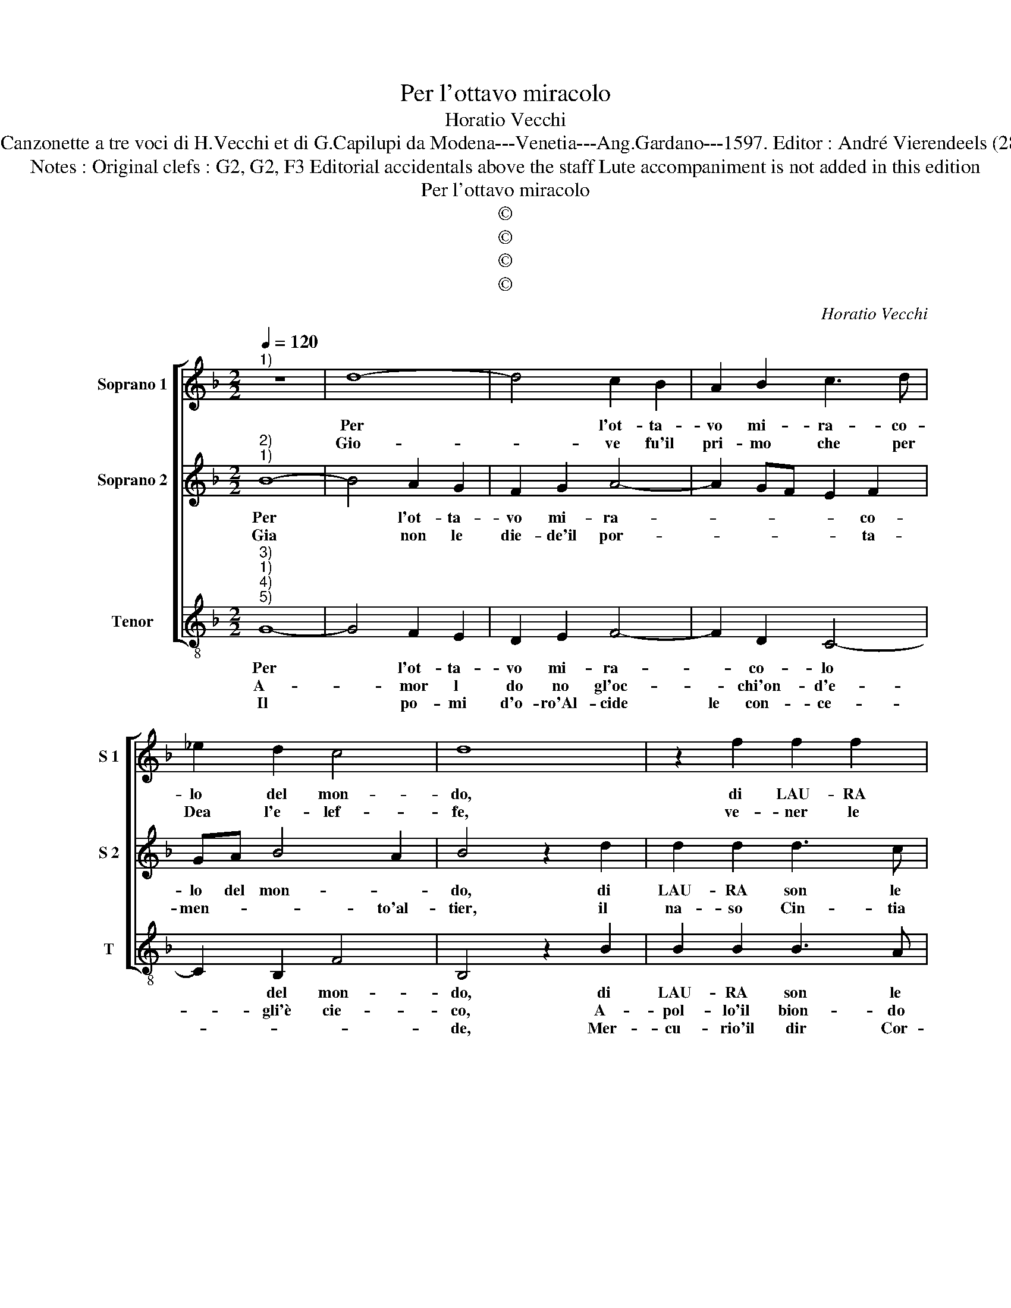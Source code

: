 X:1
T:Per l'ottavo miracolo
T:Horatio Vecchi
T:Source : Canzonette a tre voci di H.Vecchi et di G.Capilupi da Modena---Venetia---Ang.Gardano---1597. Editor : André Vierendeels (28/02/17).
T:Notes : Original clefs : G2, G2, F3 Editorial accidentals above the staff Lute accompaniment is not added in this edition   
T:Per l'ottavo miracolo
T:©
T:©
T:©
T:©
C:Horatio Vecchi
Z:©
%%score [ 1 2 3 ]
L:1/8
Q:1/4=120
M:2/2
K:F
V:1 treble nm="Soprano 1" snm="S 1"
V:2 treble nm="Soprano 2" snm="S 2"
V:3 treble-8 nm="Tenor" snm="T"
V:1
"^1)" z8 | d8- | d4 c2 B2 | A2 B2 c3 d | _e2 d2 c4 | d8 | z2 f2 f2 f2 | f3 e fe g2- | g2 f2 e4 | %9
w: |Per|* l'ot- ta-|vo mi- ra- co-|lo del mon-|do,|di LAU- RA|son le par- go- let-|* te mem-|
w: |Gio-|* ve fu'il|pri- mo che per|Dea l'e- lef-|fe,|ve- ner le|die- de la ver- mi-|* glia boc-|
w: |||||||||
 d2 d2 f3 e | d2 G2 d3 c | d2 B2 A4 |1[M:2/4] G4 :|2 G2 G2 |:[M:2/2] B6 B2 | c2 c2 d4 | %16
w: bra, che ve- ra|Dea, che ve- ra|Dea ras- sem-|bra,|bra, a-|man- ti|non stu- pi-|
w: ca, che l'AU- RA|dol- ce fioc- *||ca,|ca, l'Au-|ro- r'an-|cor le die-|
w: |||||||
 d2 A2 d2 d2 | c2 A2 G4 | F3 G A3 B | c4 G3 A | B3 c d4 | e4 ^f4 | g8 |"^#" f4 g4 | z2 d2 d2 d2 | %25
w: te, ch'ell' heb- be'al|na- scer suo|gra- * * *|* tie'in- *||fi- ni-||* te,|a- man- ti|
w: de, le Guan- cie|à cui le|ro- * * *|sa'e'l gi- *|* * glio|ce- *||* de,|l'Au- ro- r'an-|
w: |||||||||
 c2 B2 A4 | A2 d2 d2 B2 | c2 d2 _e4 | d4 A4- | A2 B2 c4 | G4 B4- | B2 AG F4 | G8 | ^F4 G4- | G8 :| %35
w: non stu- pi-|te, ch'ell' heb- be'al|na- scer suo|gra- tie'in-|* fi- ni-||||* te.||
w: cor le die-|de, la Guan- cie|à cui lz|ro- *||sa'e'l gi-||ce-|* de.||
w: ||||||* * * glio||||
V:2
"^2)""^1)" B8- | B4 A2 G2 | F2 G2 A4- | A2 GF E2 F2 | GA B4 A2 | B4 z2 d2 | d2 d2 d3 c | %7
w: Per|* l'ot- ta-|vo mi- ra-|* * * * co-|lo del mon- *|do, di|LAU- RA son le|
w: Gia|* non le|die- de'il por-|* * * * ta-|men- * * to'al-|tier, il|na- so Cin- tia|
"^b" de d4 e2 | ^c2 d4 c2 | d2 A2 d3 c | B6 G2 | A2 G4 ^F2 |1[M:2/4] G4 :|2 G4 |: %14
w: par- go- let- te|mem- * *|bra, che ve- ra|Dea ras-|sem- * *|bra,|bra,|
w: che so- a- ve-|o- do- *|ra, et ha le|ma, de|Flo- * *|ra,|ra,|
[M:2/2] z2 d2 d2 B2 | A2 G2 A4 | A2 f2 f2 f2 | _e2 d2 B4 | f8 | e8 | d8 | c8 | B4 A4- | A4 G4 | %24
w: a- man- ti|non stu- pi-|te, ch'ell' heb- be'al|na- scer suo|gra-|tie'in-|fi-|ni||* te,|
w: Fe- bo'il lu-|cen- te vi-|so, et ha da|Pri- ma- ve-|ra'il|gra-|to|ri-||* so,|
 z2 B2 B2 B2 | A2 G2 ^F4 | ^F4 z2 G2 | A2 B2 c2 c2 | F4 f4- | f4 e4- | e4 d4 | d8 | c2 B2 A4- | %33
w: a- man- ti|non stu- pi-|te, ch'ell'|heb- be'al na- scer|suo gra-|* tie'in-|* fi-|ni-||
w: Fe- bo'il lu-|cen- te vi-|so, et|ha da Pri- ma-|ve- ra'il|* gra-|* to|ri-||
 A4 G4- | G8 :| %35
w: * te.||
w: * so.||
V:3
"^3)""^1)""^4)""^5)" G8- | G4 F2 E2 | D2 E2 F4- | F2 D2 C4- | C2 B,2 F4 | B,4 z2 B2 | B2 B2 B3 A | %7
w: Per|* l'ot- ta-|vo mi- ra-|* co- lo|* del mon-|do, di|LAU- RA son le|
w: A-|* mor l|do no gl'oc-|* chi'on- d'e-|* gli'è cie-|co, A-|pol- lo'il bion- do|
w: Il|* po- mi|d'o- ro'Al- cide|le con- ce-||de, Mer-|cu- rio'il dir Cor-|
 Bc B4 G2 | A8 | D4 z2 D2 | G3 ^F G2 _E2 | D8 |1[M:2/4] G4 :|2 G4 |:[M:2/2] z2 G2 G2 G2 | %15
w: par- go- let te|mem-|bra, che|ve- ra Dea ras-|sem-|bra,|bra,|a- man- ti|
w: cri- n'e'i dol- ci|sguar-|di, E-|li ce'ond' es- con|d'ar-|di,|di.|I- ri le|
w: te- s'e'l pie leg-|gie-|ro, le|Na- ia- de le|die-|ro.||d'a- mo- ro-|
 ^F2 E2 D4 | D2 d2 d2 B2 | c2 d2 _e4 | d4 A4- | A2 B2 c4 | G4 B4 | A8 | G4 d4- | d4 z2 G2 | B6 B2 | %25
w: non stu- pi-|te, ch'ell' heb- be'al|na- scer suo|gra- tie'in-||fi- ni-||* te,|* a-|man- ti|
w: diè le ci-|gkia, le Gra- tie'il|cor- po ch'A-|vo- rio|* so- mi-|||* glia,|* I-|ri le|
w: si CA- LO|RI, la ris- cal-|da Hi- me-|ne- o|* con san-|ti A-|mo|* ri,|* d'A-|mo- ro-|
 c2 c2 d4 | d2 D2 G2 G2 | F2 D2 C4 | B,3 C D3 E | F4 C3 D | E3 F G4 | G,4 B,4- | B,2 C2 D4- | %33
w: non stu- pi-|te, ch'ell' heb- be'al|na- scer suo|gra- * * *|* tie'in- *||fi- ni-||
w: diè len ci-|glia, le Gra- ie'il|cor- po ch'A-|vo- * * *||* * rio|so- *|* * mi-|
w: si CA- LO-|RI, la rris- cal-|da Hi- me-|ne- * * *||* * o|con san-|* ti'A- mo-|
 D4 G4- | G8 :| %35
w: * te.||
w: * glia.||
w: * ri.||

